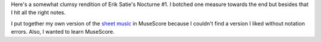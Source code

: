 .. title: Nocturne #1
.. slug: nocturne-1
.. date: 2017-08-07 18:32:43 UTC-04:00
.. tags: piano, music
.. category: 
.. link: 
.. description: Piano solo: Erik Satie's Nocturne #1
.. type: text

Here's a somewhat clumsy rendition of Erik Satie's Nocturne #1. I botched one measure towards the end but besides that I hit all the right notes.

.. youtube:: isz3pMg_m0I
   :width: 426
   :height: 240

I put together my own version of the `sheet music <http://ixora.io/downloads/sheet-music/erik_satie_nocturne_1.pdf>`_ in MuseScore because I couldn't find a version I liked without notation errors. Also, I wanted to learn MuseScore.
